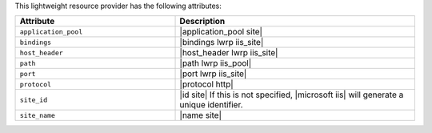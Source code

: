 .. The contents of this file are included in multiple topics.
.. This file should not be changed in a way that hinders its ability to appear in multiple documentation sets.

This lightweight resource provider has the following attributes:

.. list-table::
   :widths: 200 300
   :header-rows: 1

   * - Attribute
     - Description
   * - ``application_pool``
     - |application_pool site|
   * - ``bindings``
     - |bindings lwrp iis_site|
   * - ``host_header``
     - |host_header lwrp iis_site|
   * - ``path``
     - |path lwrp iis_pool|
   * - ``port``
     - |port lwrp iis_site|
   * - ``protocol``
     - |protocol http|
   * - ``site_id``
     - |id site| If this is not specified, |microsoft iis| will generate a unique identifier.
   * - ``site_name``
     - |name site|
